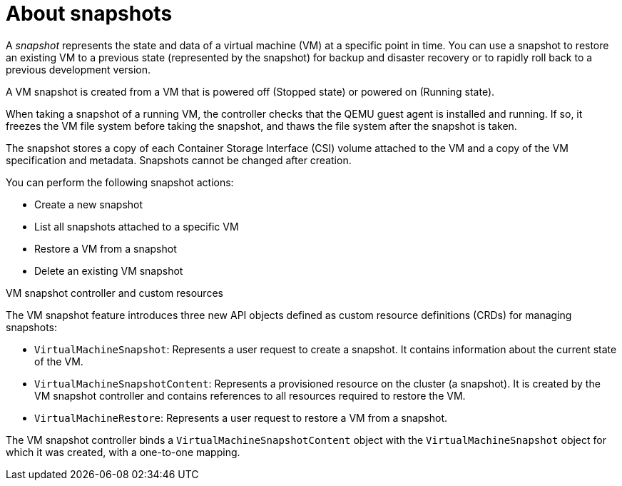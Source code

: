 // Module included in the following assemblies:
//
// * virt/backup_restore/virt-managing-vm-snapshots.adoc

:_content-type: CONCEPT
[id="virt-about-vm-snapshots_{context}"]
= About snapshots

A _snapshot_ represents the state and data of a virtual machine (VM) at a specific point in time. You can use a snapshot to restore an existing VM to a previous state (represented by
the snapshot) for backup and disaster recovery or to rapidly roll back to a previous development version.

A VM snapshot is created from a VM that is powered off (Stopped state) or powered on (Running state).

When taking a snapshot of a running VM, the controller checks that the QEMU guest agent is installed and running. If so, it freezes the VM file system before taking the snapshot, and thaws the file system after the snapshot is taken.

The snapshot stores a copy of each Container Storage Interface (CSI) volume attached to the VM and a copy of the VM specification and metadata. Snapshots cannot be changed after creation.

You can perform the following snapshot actions:

* Create a new snapshot
* List all snapshots attached to a specific VM
* Restore a VM from a snapshot
* Delete an existing VM snapshot

.VM snapshot controller and custom resources

The VM snapshot feature introduces three new API objects defined as custom resource definitions (CRDs) for managing snapshots:

* `VirtualMachineSnapshot`: Represents a user request to create a snapshot. It contains information about the current state of the VM.
* `VirtualMachineSnapshotContent`: Represents a provisioned resource on the cluster (a snapshot). It is created by the VM snapshot controller and contains references to all resources required to restore the VM.
* `VirtualMachineRestore`: Represents a user request to restore a VM from a snapshot.

The VM snapshot controller binds a `VirtualMachineSnapshotContent` object with the `VirtualMachineSnapshot` object for which it was created, with a one-to-one mapping.
